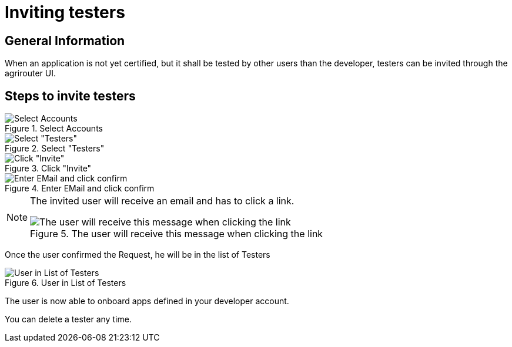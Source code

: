 = Inviting testers
:imagesdir: _images/

== General Information

When an application is not yet certified, but it shall be tested by other users than the developer, testers can be invited through the agrirouter UI.

== Steps to invite testers

.Select Accounts
image::general/ui_accounts_link.png[Select Accounts]

.Select "Testers"
image::general/ui_accounts_headerline.png[Select "Testers"]

.Click "Invite"
image::general/ui_accounts_testers_empty.png[Click "Invite"]

.Enter EMail and click confirm
image::general/ui_accounts_invite.png[Enter EMail and click confirm]

[NOTE]
====
The invited user will receive an email and has to click a link.

.The user will receive this message when clicking the link
image::general/ui_accounts_accept.png[The user will receive this message when clicking the link]
====

Once the user confirmed the Request, he will be in the list of Testers

.User in List of Testers
image::general/ui_account_approved.png[User in List of Testers]

The user is now able to onboard apps defined in your developer account.


You can delete a tester any time.
